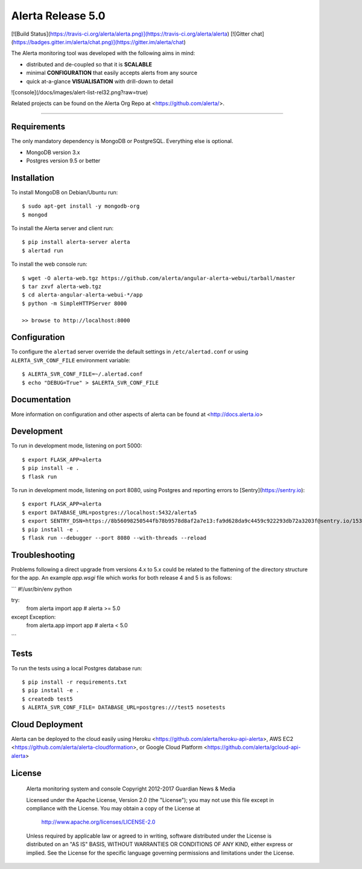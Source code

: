 Alerta Release 5.0
==================

[![Build Status](https://travis-ci.org/alerta/alerta.png)](https://travis-ci.org/alerta/alerta) [![Gitter chat](https://badges.gitter.im/alerta/chat.png)](https://gitter.im/alerta/chat)

The Alerta monitoring tool was developed with the following aims in mind:

*   distributed and de-coupled so that it is **SCALABLE**
*   minimal **CONFIGURATION** that easily accepts alerts from any source
*   quick at-a-glance **VISUALISATION** with drill-down to detail

![console](/docs/images/alert-list-rel32.png?raw=true)

Related projects can be found on the Alerta Org Repo at <https://github.com/alerta/>.

----

Requirements
------------

The only mandatory dependency is MongoDB or PostgreSQL. Everything else is optional.

- MongoDB version 3.x
- Postgres version 9.5 or better

Installation
------------

To install MongoDB on Debian/Ubuntu run::

    $ sudo apt-get install -y mongodb-org
    $ mongod

To install the Alerta server and client run::

    $ pip install alerta-server alerta
    $ alertad run

To install the web console run::

    $ wget -O alerta-web.tgz https://github.com/alerta/angular-alerta-webui/tarball/master
    $ tar zxvf alerta-web.tgz
    $ cd alerta-angular-alerta-webui-*/app
    $ python -m SimpleHTTPServer 8000

    >> browse to http://localhost:8000

Configuration
-------------

To configure the ``alertad`` server override the default settings in ``/etc/alertad.conf``
or using ``ALERTA_SVR_CONF_FILE`` environment variable::

    $ ALERTA_SVR_CONF_FILE=~/.alertad.conf
    $ echo "DEBUG=True" > $ALERTA_SVR_CONF_FILE

Documentation
-------------

More information on configuration and other aspects of alerta can be found
at <http://docs.alerta.io>

Development
-----------

To run in development mode, listening on port 5000::

    $ export FLASK_APP=alerta
    $ pip install -e .
    $ flask run

To run in development mode, listening on port 8080, using Postgres and
reporting errors to [Sentry](https://sentry.io)::

    $ export FLASK_APP=alerta
    $ export DATABASE_URL=postgres://localhost:5432/alerta5
    $ export SENTRY_DSN=https://8b56098250544fb78b9578d8af2a7e13:fa9d628da9c4459c922293db72a3203f@sentry.io/153768
    $ pip install -e .
    $ flask run --debugger --port 8080 --with-threads --reload

Troubleshooting
---------------

Problems following a direct upgrade from versions 4.x to 5.x could be
related to the flattening of the directory structure for the app. An
example `app.wsgi` file which works for both release 4 and 5 is as
follows:

```
#!/usr/bin/env python

try:
    from alerta import app  # alerta >= 5.0
except Exception:
    from alerta.app import app  # alerta < 5.0
```

Tests
-----

To run the tests using a local Postgres database run::

    $ pip install -r requirements.txt
    $ pip install -e .
    $ createdb test5
    $ ALERTA_SVR_CONF_FILE= DATABASE_URL=postgres:///test5 nosetests

Cloud Deployment
----------------

Alerta can be deployed to the cloud easily using Heroku <https://github.com/alerta/heroku-api-alerta>,
AWS EC2 <https://github.com/alerta/alerta-cloudformation>, or Google Cloud Platform
<https://github.com/alerta/gcloud-api-alerta>

License
-------

    Alerta monitoring system and console
    Copyright 2012-2017 Guardian News & Media

    Licensed under the Apache License, Version 2.0 (the "License");
    you may not use this file except in compliance with the License.
    You may obtain a copy of the License at

        http://www.apache.org/licenses/LICENSE-2.0

    Unless required by applicable law or agreed to in writing, software
    distributed under the License is distributed on an "AS IS" BASIS,
    WITHOUT WARRANTIES OR CONDITIONS OF ANY KIND, either express or implied.
    See the License for the specific language governing permissions and
    limitations under the License.


